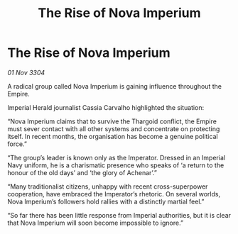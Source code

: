 :PROPERTIES:
:ID:       8849f71e-d4d3-4fa9-9592-3a18d1908c49
:END:
#+title: The Rise of Nova Imperium
#+filetags: :Empire:Thargoid:3304:galnet:

* The Rise of Nova Imperium

/01 Nov 3304/

A radical group called Nova Imperium is gaining influence throughout the Empire. 

Imperial Herald journalist Cassia Carvalho highlighted the situation: 

“Nova Imperium claims that to survive the Thargoid conflict, the Empire must sever contact with all other systems and concentrate on protecting itself. In recent months, the organisation has become a genuine political force.” 

“The group’s leader is known only as the Imperator. Dressed in an Imperial Navy uniform, he is a charismatic presence who speaks of ‘a return to the honour of the old days’ and ‘the glory of Achenar’.” 

“Many traditionalist citizens, unhappy with recent cross-superpower cooperation, have embraced the Imperator’s rhetoric. On several worlds, Nova Imperium’s followers hold rallies with a distinctly martial feel.”  

“So far there has been little response from Imperial authorities, but it is clear that Nova Imperium will soon become impossible to ignore.”
